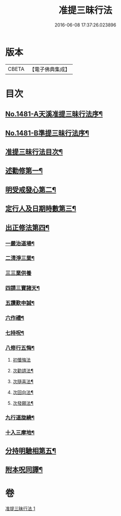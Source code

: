 #+TITLE: 准提三昧行法 
#+DATE: 2016-06-08 17:37:26.023896

* 版本
 |     CBETA|【電子佛典集成】|

* 目次
** [[file:KR6j0759_001.txt::001-0546c1][No.1481-A天溪准提三昧行法序¶]]
** [[file:KR6j0759_001.txt::001-0547a17][No.1481-B準提三昧行法序¶]]
** [[file:KR6j0759_001.txt::001-0547c2][准提三昧行法目次¶]]
** [[file:KR6j0759_001.txt::001-0547c16][述勸修第一¶]]
** [[file:KR6j0759_001.txt::001-0548a19][明受戒發心第二¶]]
** [[file:KR6j0759_001.txt::001-0548b11][定行人及日期時數第三¶]]
** [[file:KR6j0759_001.txt::001-0548c6][出正修法第四¶]]
*** [[file:KR6j0759_001.txt::001-0549a14][一嚴治道場¶]]
*** [[file:KR6j0759_001.txt::001-0549b13][二清淨三業¶]]
*** [[file:KR6j0759_001.txt::001-0549b24][三三業供養]]
*** [[file:KR6j0759_001.txt::001-0549c17][四請三寶諸天¶]]
*** [[file:KR6j0759_001.txt::001-0550c5][五讚歎申誠¶]]
*** [[file:KR6j0759_001.txt::001-0550c21][六作禮¶]]
*** [[file:KR6j0759_001.txt::001-0551b7][七持呪¶]]
*** [[file:KR6j0759_001.txt::001-0552a14][八修行五悔¶]]
**** [[file:KR6j0759_001.txt::001-0552a14][初懺悔法]]
**** [[file:KR6j0759_001.txt::001-0552c11][次勸請法¶]]
**** [[file:KR6j0759_001.txt::001-0552c16][次隨喜法¶]]
**** [[file:KR6j0759_001.txt::001-0552c21][次回向法¶]]
**** [[file:KR6j0759_001.txt::001-0553a2][次發願法¶]]
*** [[file:KR6j0759_001.txt::001-0553a7][九行道旋繞¶]]
*** [[file:KR6j0759_001.txt::001-0553a20][十入三摩地¶]]
** [[file:KR6j0759_001.txt::001-0554a22][分持明驗相第五¶]]
** [[file:KR6j0759_001.txt::001-0554c15][附本呪同譯¶]]

* 卷
[[file:KR6j0759_001.txt][准提三昧行法 1]]

